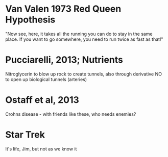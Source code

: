 * Van Valen 1973 Red Queen Hypothesis
  "Now see, here, it takes all the running you can do to stay in the same
  place. If you want to go somewhere, you need to run twice as fast as
  that!"

* Pucciarelli, 2013; Nutrients
  Nitroglycerin to blow up rock to create tunnels, also through derivative NO
  to open up biological tunnels (arteries)

* Ostaff et al, 2013
  Crohns disease - with friends like these, who needs enemies?

* Star Trek
  It's life, Jim, but not as we know it
